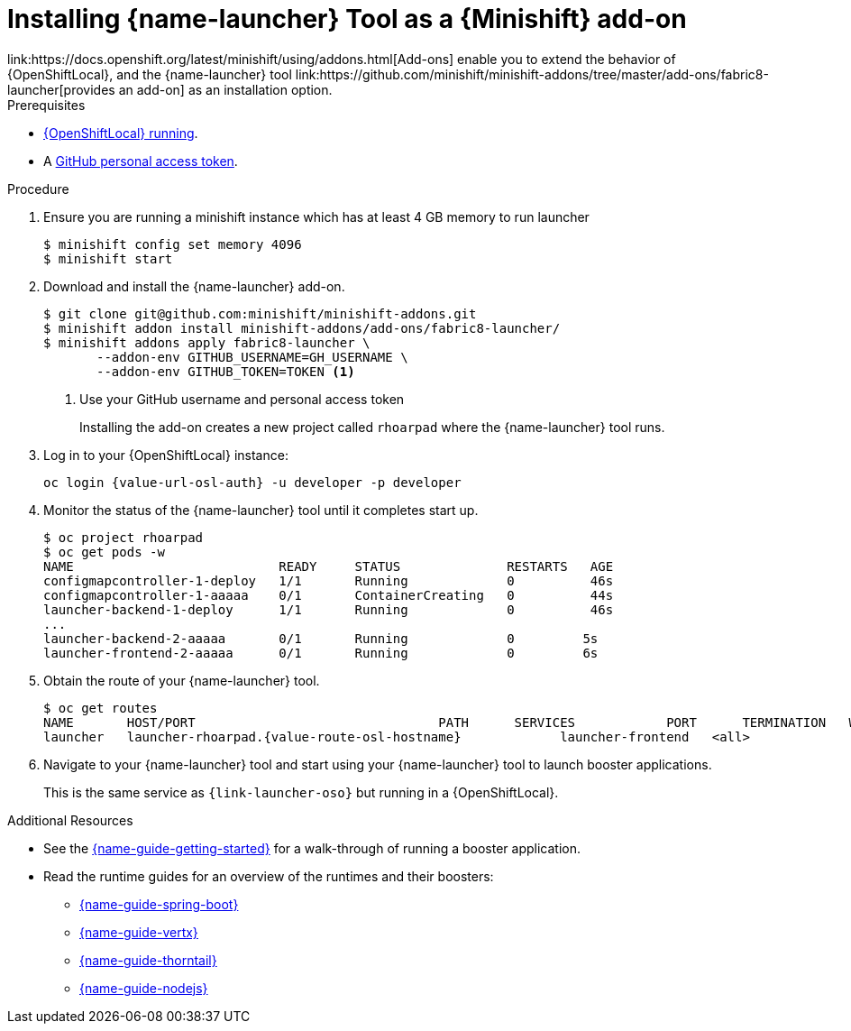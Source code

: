 // This is a parameterized module. Parameters used:
//
//   parameter-custom-catalog: A custom catalog is used instead of the default one
//
// Rationale: This module is useful both when setting up minishift as is and when testing a local
// booster catalog.

[id='installing-launcher-tool-as-a-osl-addon_{context}']
= Installing {name-launcher} Tool as a {Minishift} add-on
link:https://docs.openshift.org/latest/minishift/using/addons.html[Add-ons] enable you to extend the behavior of {OpenShiftLocal}, and the {name-launcher} tool link:https://github.com/minishift/minishift-addons/tree/master/add-ons/fabric8-launcher[provides an add-on] as an installation option.

.Prerequisites
* xref:starting-and-configuring-the-openshiftlocal-for-the-launcher-tool_{context}[{OpenShiftLocal} running].
* A link:{link-guide-minishift-installation}#creating-a-github-personal-access-token_minishift[GitHub personal access token].

.Procedure

. Ensure you are running a minishift instance which has at least 4 GB memory to run launcher
+
[source,bash,options="nowrap",subs="attributes+"]
----
$ minishift config set memory 4096
$ minishift start
----

. Download and install the {name-launcher} add-on.
+
[source,bash,options="nowrap",subs="attributes+"]
----
$ git clone git@github.com:minishift/minishift-addons.git
$ minishift addon install minishift-addons/add-ons/fabric8-launcher/
$ minishift addons apply fabric8-launcher \
       --addon-env GITHUB_USERNAME=GH_USERNAME \
       --addon-env GITHUB_TOKEN=TOKEN <1>
----
<1> Use your GitHub username and personal access token
+
Installing the add-on creates a new project called `rhoarpad` where the {name-launcher} tool runs.

. Log in to your {OpenShiftLocal} instance:
+
[source,bash,options="nowrap",subs="attributes+"]
----
oc login {value-url-osl-auth} -u developer -p developer
----

. Monitor the status of the {name-launcher} tool until it completes start up.
+
[source,bash,options="nowrap",subs="attributes+"]
----
$ oc project rhoarpad
$ oc get pods -w
NAME                           READY     STATUS              RESTARTS   AGE
configmapcontroller-1-deploy   1/1       Running             0          46s
configmapcontroller-1-aaaaa    0/1       ContainerCreating   0          44s
launcher-backend-1-deploy      1/1       Running             0          46s
...
launcher-backend-2-aaaaa       0/1       Running             0         5s
launcher-frontend-2-aaaaa      0/1       Running             0         6s
----

. Obtain the route of your {name-launcher} tool.
+
[source,bash,options="nowrap",subs="attributes+"]
----
$ oc get routes
NAME       HOST/PORT                                PATH      SERVICES            PORT      TERMINATION   WILDCARD
launcher   launcher-rhoarpad.{value-route-osl-hostname}             launcher-frontend   <all>                   None
----

. Navigate to your {name-launcher} tool and start using your {name-launcher} tool to launch booster applications.
+
This is the same service as `{link-launcher-oso}` but running in a {OpenShiftLocal}.

.Additional Resources
* See the link:{link-guide-getting-started}[{name-guide-getting-started}] for a walk-through of running a booster application.
* Read the runtime guides for an overview of the runtimes and their boosters:
** link:{link-guide-spring-boot}[{name-guide-spring-boot}]
** link:{link-guide-vertx}[{name-guide-vertx}]
** link:{link-guide-thorntail}[{name-guide-thorntail}]
** link:{link-guide-nodejs}[{name-guide-nodejs}]
